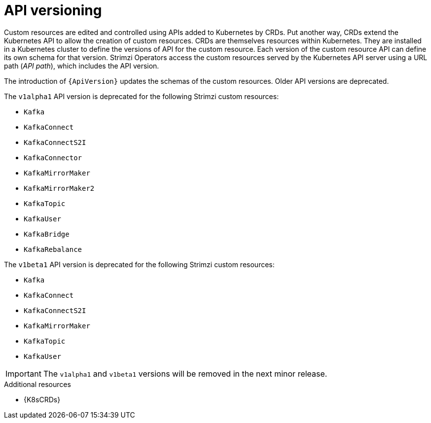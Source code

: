 // This module is included in the following assemblies:
//
// assembly-upgrade-resources.adoc

[id='con-upgrade-custom-resources-{context}']

= API versioning

[role="_abstract"]
Custom resources are edited and controlled using APIs added to Kubernetes by CRDs.
Put another way, CRDs extend the Kubernetes API to allow the creation of custom resources.
CRDs are themselves resources within Kubernetes.
They are installed in a Kubernetes cluster to define the versions of API for the custom resource.
Each version of the custom resource API can define its own schema for that version.
Strimzi Operators access the custom resources served by the Kubernetes API server using a URL path (_API path_), which includes the API version.

The introduction of `{ApiVersion}` updates the schemas of the custom resources.
Older API versions are deprecated.

The `v1alpha1` API version is deprecated for the following Strimzi custom resources:

* `Kafka`
* `KafkaConnect`
* `KafkaConnectS2I`
* `KafkaConnector`
* `KafkaMirrorMaker`
* `KafkaMirrorMaker2`
* `KafkaTopic`
* `KafkaUser`
* `KafkaBridge`
* `KafkaRebalance`

The `v1beta1` API version is deprecated for the following Strimzi custom resources:

* `Kafka`
* `KafkaConnect`
* `KafkaConnectS2I`
* `KafkaMirrorMaker`
* `KafkaTopic`
* `KafkaUser`

IMPORTANT: The `v1alpha1` and `v1beta1` versions will be removed in the next minor release.

[role="_additional-resources"]
.Additional resources
* {K8sCRDs}
